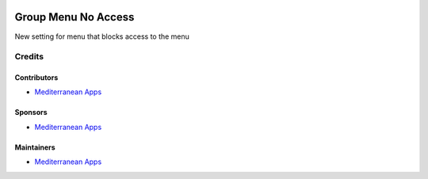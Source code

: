 .. image:: https://img.shields.io/badge/license-LGPL--3-blue.png
   :target: https://www.gnu.org/licenses/lgpl
   :alt: License: LGPL-3

======================
 Group Menu No Access
======================

New setting for menu that blocks access to the menu

Credits
=======

Contributors
------------
* `Mediterranean Apps  <mediterranean.apps@gmail.com>`__

Sponsors
--------
* `Mediterranean Apps  <mediterranean.apps@gmail.com>`__

Maintainers
-----------
* `Mediterranean Apps  <mediterranean.apps@gmail.com>`__

     